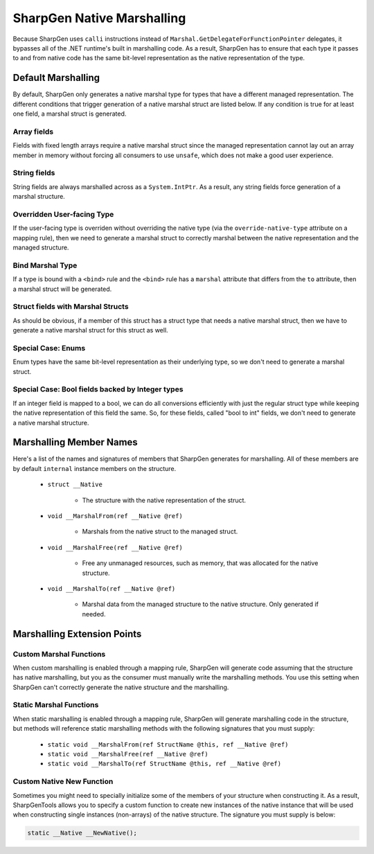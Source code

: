 #############################
SharpGen Native Marshalling
#############################

Because SharpGen uses ``calli`` instructions instead of ``Marshal.GetDelegateForFunctionPointer`` delegates, it bypasses all of the .NET runtime's built in marshalling code. As a result, SharpGen has to ensure that each type it passes to and from native code has the same bit-level representation as the native representation of the type.

Default Marshalling
=====================

By default, SharpGen only generates a native marshal type for types that have a different managed representation. The different conditions that trigger generation of a native marshal struct are listed below. If any condition is true for at least one field, a marshal struct is generated.

Array fields
-------------

Fields with fixed length arrays require a native marshal struct since the managed representation cannot lay out an array member in memory without forcing all consumers to use ``unsafe``, which does not make a good user experience.

String fields
-------------------------

String fields are always marshalled across as a ``System.IntPtr``. As a result, any string fields force generation of a marshal structure.

Overridden User-facing Type
----------------------------

If the user-facing type is overriden without overriding the native type (via the ``override-native-type`` attribute on a mapping rule), then we need to generate a marshal struct to correctly marshal between the native representation and the managed structure.

Bind Marshal Type
------------------

If a type is bound with a ``<bind>`` rule and the ``<bind>`` rule has a ``marshal`` attribute that differs from the ``to`` attribute, then a marshal struct will be generated.

Struct fields with Marshal Structs
-----------------------------------

As should be obvious, if a member of this struct has a struct type that needs a native marshal struct, then we have to generate a native marshal struct for this struct as well.

Special Case: Enums
--------------------

Enum types have the same bit-level representation as their underlying type, so we don't need to generate a marshal struct.

Special Case: Bool fields backed by Integer types
--------------------------------------------------

If an integer field is mapped to a bool, we can do all conversions efficiently with just the regular struct type while keeping the native representation of this field the same. So, for these fields, called "bool to int" fields, we don't need to generate a native marshal structure.

Marshalling Member Names
=========================

Here's a list of the names and signatures of members that SharpGen generates for marshalling. All of these members are by default ``internal`` instance members on the structure.

    * ``struct __Native``

        * The structure with the native representation of the struct.
    * ``void __MarshalFrom(ref __Native @ref)``

        * Marshals from the native struct to the managed struct.
    * ``void __MarshalFree(ref __Native @ref)``

        * Free any unmanaged resources, such as memory, that was allocated for the native structure.
    * ``void __MarshalTo(ref __Native @ref)``

        * Marshal data from the managed structure to the native structure. Only generated if needed.

Marshalling Extension Points
=============================

Custom Marshal Functions
--------------------------

When custom marshalling is enabled through a mapping rule, SharpGen will generate code assuming that the structure has native marshalling, but you as the consumer must manually write the marshalling methods. You use this setting when SharpGen can't correctly generate the native structure and the marshalling.

Static Marshal Functions
-------------------------

When static marshalling is enabled through a mapping rule, SharpGen will generate marshalling code in the structure, but methods will reference static marshalling methods with the following signatures that you must supply:

    * ``static void __MarshalFrom(ref StructName @this, ref __Native @ref)``
    * ``static void __MarshalFree(ref __Native @ref)``
    * ``static void __MarshalTo(ref StructName @this, ref __Native @ref)``

Custom Native New Function
---------------------------

Sometimes you might need to specially initialize some of the members of your structure when constructing it. As a result, SharpGenTools allows you to specify a custom function to create new instances of the native instance that will be used when constructing single instances (non-arrays) of the native structure. The signature you must supply is below:

.. code-block:: csharp

    static __Native __NewNative();
